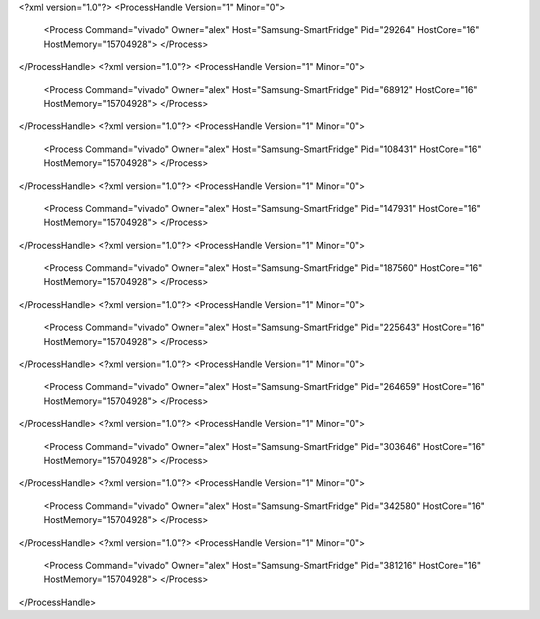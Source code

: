 <?xml version="1.0"?>
<ProcessHandle Version="1" Minor="0">
    <Process Command="vivado" Owner="alex" Host="Samsung-SmartFridge" Pid="29264" HostCore="16" HostMemory="15704928">
    </Process>
</ProcessHandle>
<?xml version="1.0"?>
<ProcessHandle Version="1" Minor="0">
    <Process Command="vivado" Owner="alex" Host="Samsung-SmartFridge" Pid="68912" HostCore="16" HostMemory="15704928">
    </Process>
</ProcessHandle>
<?xml version="1.0"?>
<ProcessHandle Version="1" Minor="0">
    <Process Command="vivado" Owner="alex" Host="Samsung-SmartFridge" Pid="108431" HostCore="16" HostMemory="15704928">
    </Process>
</ProcessHandle>
<?xml version="1.0"?>
<ProcessHandle Version="1" Minor="0">
    <Process Command="vivado" Owner="alex" Host="Samsung-SmartFridge" Pid="147931" HostCore="16" HostMemory="15704928">
    </Process>
</ProcessHandle>
<?xml version="1.0"?>
<ProcessHandle Version="1" Minor="0">
    <Process Command="vivado" Owner="alex" Host="Samsung-SmartFridge" Pid="187560" HostCore="16" HostMemory="15704928">
    </Process>
</ProcessHandle>
<?xml version="1.0"?>
<ProcessHandle Version="1" Minor="0">
    <Process Command="vivado" Owner="alex" Host="Samsung-SmartFridge" Pid="225643" HostCore="16" HostMemory="15704928">
    </Process>
</ProcessHandle>
<?xml version="1.0"?>
<ProcessHandle Version="1" Minor="0">
    <Process Command="vivado" Owner="alex" Host="Samsung-SmartFridge" Pid="264659" HostCore="16" HostMemory="15704928">
    </Process>
</ProcessHandle>
<?xml version="1.0"?>
<ProcessHandle Version="1" Minor="0">
    <Process Command="vivado" Owner="alex" Host="Samsung-SmartFridge" Pid="303646" HostCore="16" HostMemory="15704928">
    </Process>
</ProcessHandle>
<?xml version="1.0"?>
<ProcessHandle Version="1" Minor="0">
    <Process Command="vivado" Owner="alex" Host="Samsung-SmartFridge" Pid="342580" HostCore="16" HostMemory="15704928">
    </Process>
</ProcessHandle>
<?xml version="1.0"?>
<ProcessHandle Version="1" Minor="0">
    <Process Command="vivado" Owner="alex" Host="Samsung-SmartFridge" Pid="381216" HostCore="16" HostMemory="15704928">
    </Process>
</ProcessHandle>
